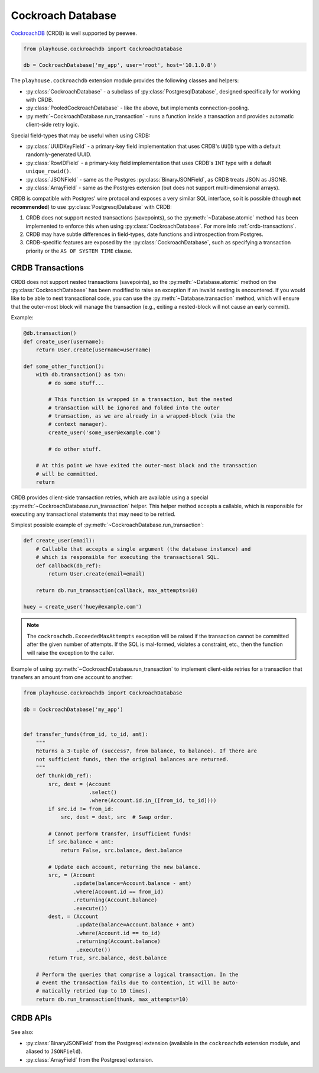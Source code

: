 .. _crdb:

Cockroach Database
------------------

`CockroachDB <https://www.cockroachlabs.com>`_ (CRDB) is well supported by
peewee.

.. code-block:: python

    from playhouse.cockroachdb import CockroachDatabase

    db = CockroachDatabase('my_app', user='root', host='10.1.0.8')

The ``playhouse.cockroachdb`` extension module provides the following classes
and helpers:

* :py:class:`CockroachDatabase` - a subclass of :py:class:`PostgresqlDatabase`,
  designed specifically for working with CRDB.
* :py:class:`PooledCockroachDatabase` - like the above, but implements
  connection-pooling.
* :py:meth:`~CockroachDatabase.run_transaction` - runs a function inside a
  transaction and provides automatic client-side retry logic.

Special field-types that may be useful when using CRDB:

* :py:class:`UUIDKeyField` - a primary-key field implementation that uses
  CRDB's ``UUID`` type with a default randomly-generated UUID.
* :py:class:`RowIDField` - a primary-key field implementation that uses CRDB's
  ``INT`` type with a default ``unique_rowid()``.
* :py:class:`JSONField` - same as the Postgres :py:class:`BinaryJSONField`, as
  CRDB treats JSON as JSONB.
* :py:class:`ArrayField` - same as the Postgres extension (but does not support
  multi-dimensional arrays).

CRDB is compatible with Postgres' wire protocol and exposes a very similar
SQL interface, so it is possible (though **not recommended**) to use
:py:class:`PostgresqlDatabase` with CRDB:

1. CRDB does not support nested transactions (savepoints), so the
   :py:meth:`~Database.atomic` method has been implemented to enforce this when
   using :py:class:`CockroachDatabase`. For more info :ref:`crdb-transactions`.
2. CRDB may have subtle differences in field-types, date functions and
   introspection from Postgres.
3. CRDB-specific features are exposed by the :py:class:`CockroachDatabase`,
   such as specifying a transaction priority or the ``AS OF SYSTEM TIME``
   clause.

.. _crdb-transactions:

CRDB Transactions
^^^^^^^^^^^^^^^^^

CRDB does not support nested transactions (savepoints), so the
:py:meth:`~Database.atomic` method on the :py:class:`CockroachDatabase` has
been modified to raise an exception if an invalid nesting is encountered. If
you would like to be able to nest transactional code, you can use the
:py:meth:`~Database.transaction` method, which will ensure that the outer-most
block will manage the transaction (e.g., exiting a nested-block will not cause
an early commit).

Example:

.. code-block:: python

    @db.transaction()
    def create_user(username):
        return User.create(username=username)

    def some_other_function():
        with db.transaction() as txn:
            # do some stuff...

            # This function is wrapped in a transaction, but the nested
            # transaction will be ignored and folded into the outer
            # transaction, as we are already in a wrapped-block (via the
            # context manager).
            create_user('some_user@example.com')

            # do other stuff.

        # At this point we have exited the outer-most block and the transaction
        # will be committed.
        return


CRDB provides client-side transaction retries, which are available using a
special :py:meth:`~CockroachDatabase.run_transaction` helper. This helper
method accepts a callable, which is responsible for executing any transactional
statements that may need to be retried.

Simplest possible example of :py:meth:`~CockroachDatabase.run_transaction`:

.. code-block:: python

    def create_user(email):
        # Callable that accepts a single argument (the database instance) and
        # which is responsible for executing the transactional SQL.
        def callback(db_ref):
            return User.create(email=email)

        return db.run_transaction(callback, max_attempts=10)

    huey = create_user('huey@example.com')

.. note::
    The ``cockroachdb.ExceededMaxAttempts`` exception will be raised if the
    transaction cannot be committed after the given number of attempts. If the
    SQL is mal-formed, violates a constraint, etc., then the function will
    raise the exception to the caller.

Example of using :py:meth:`~CockroachDatabase.run_transaction` to implement
client-side retries for a transaction that transfers an amount from one account
to another:

.. code-block:: python

    from playhouse.cockroachdb import CockroachDatabase

    db = CockroachDatabase('my_app')


    def transfer_funds(from_id, to_id, amt):
        """
        Returns a 3-tuple of (success?, from balance, to balance). If there are
        not sufficient funds, then the original balances are returned.
        """
        def thunk(db_ref):
            src, dest = (Account
                         .select()
                         .where(Account.id.in_([from_id, to_id])))
            if src.id != from_id:
                src, dest = dest, src  # Swap order.

            # Cannot perform transfer, insufficient funds!
            if src.balance < amt:
                return False, src.balance, dest.balance

            # Update each account, returning the new balance.
            src, = (Account
                    .update(balance=Account.balance - amt)
                    .where(Account.id == from_id)
                    .returning(Account.balance)
                    .execute())
            dest, = (Account
                     .update(balance=Account.balance + amt)
                     .where(Account.id == to_id)
                     .returning(Account.balance)
                     .execute())
            return True, src.balance, dest.balance

        # Perform the queries that comprise a logical transaction. In the
        # event the transaction fails due to contention, it will be auto-
        # matically retried (up to 10 times).
        return db.run_transaction(thunk, max_attempts=10)

CRDB APIs
^^^^^^^^^

.. py:class:: CockroachDatabase(database[, **kwargs])

    CockroachDB implementation, based on the :py:class:`PostgresqlDatabase` and
    using the ``psycopg2`` driver.

    Additional keyword arguments are passed to the psycopg2 connection
    constructor, and may be used to specify the database ``user``, ``port``,
    etc.

    .. py:method:: run_transaction(callback[, max_attempts=None[, system_time=None[, priority=None]]])

        :param CockroachDatabase db: database instance.
        :param callback: callable that accepts a single ``db`` parameter (which
            will be the same as the value passed above).
        :param int max_attempts: max number of times to try before giving up.
        :param datetime system_time: execute the transaction ``AS OF SYSTEM TIME``
            with respect to the given value.
        :param str priority: either "low", "normal" or "high".
        :return: returns the value returned by the callback.
        :raises: ``ExceededMaxAttempts`` if ``max_attempts`` is exceeded.

        Run SQL in a transaction with automatic client-side retries.

        User-provided ``callback``:

        * **Must** accept one parameter, the ``db`` instance representing the
          connection the transaction is running under.
        * **Must** not attempt to commit, rollback or otherwise manage the
          transaction.
        * **May** be called more than one time.
        * **Should** ideally only contain SQL operations.

        Additionally, the database must not have any open transactions at the
        time this function is called, as CRDB does not support nested
        transactions. Attempting to do so will raise a ``NotImplementedError``.

        Simplest possible example:

        .. code-block:: python

            def create_user(email):
                def callback(db_ref):
                    return User.create(email=email)

                return db.run_transaction(callback, max_attempts=10)

            user = create_user('huey@example.com')

.. py:class:: PooledCockroachDatabase(database[, **kwargs])

    CockroachDB connection-pooling implementation, based on
    :py:class:`PooledPostgresqlDatabase`. Implements the same APIs as
    :py:class:`CockroachDatabase`, but will do client-side connection pooling.

.. py:function:: run_transaction(db, callback[, max_attempts=None[, system_time=None[, priority=None]]])

    Run SQL in a transaction with automatic client-side retries. See
    :py:meth:`CockroachDatabase.run_transaction` for details.

    .. note::
        This function is equivalent to the identically-named method on
        the :py:class:`CockroachDatabase` class.

.. py:class:: UUIDKeyField()

    UUID primary-key field that uses the CRDB ``gen_random_uuid()`` function to
    automatically populate the initial value.

.. py:class:: RowIDField()

    Auto-incrementing integer primary-key field that uses the CRDB
    ``unique_rowid()`` function to automatically populate the initial value.

See also:

* :py:class:`BinaryJSONField` from the Postgresql extension (available in the
  ``cockroachdb`` extension module, and aliased to ``JSONField``).
* :py:class:`ArrayField` from the Postgresql extension.
